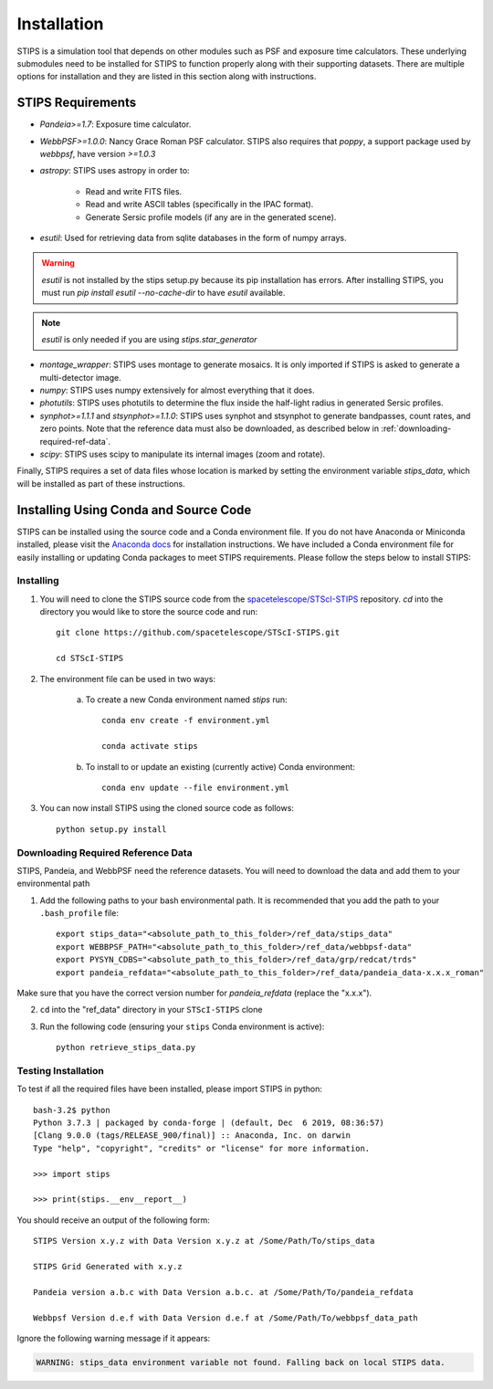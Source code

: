 ************
Installation
************

STIPS is a simulation tool that depends on other modules such as PSF and exposure time calculators.  These underlying submodules need to be 
installed for STIPS to function properly along with their supporting datasets.  There are multiple options for installation and they are listed 
in this section along with instructions.

STIPS Requirements
##################

* `Pandeia>=1.7`: Exposure time calculator.
* `WebbPSF>=1.0.0`: Nancy Grace Roman PSF calculator. STIPS also requires that `poppy`, a support package used by `webbpsf`, have version `>=1.0.3`
* `astropy`: STIPS uses astropy in order to:

	- Read and write FITS files.
	- Read and write ASCII tables (specifically in the IPAC format).
	- Generate Sersic profile models (if any are in the generated scene).

* `esutil`: Used for retrieving data from sqlite databases in the form of numpy arrays.

.. warning::
   `esutil` is not installed by the stips setup.py because its pip installation has
   errors. After installing STIPS, you must run `pip install esutil --no-cache-dir` to
   have `esutil` available.

.. note::
   `esutil` is only needed if you are using `stips.star_generator`

* `montage_wrapper`: STIPS uses montage to generate mosaics. It is only imported if
  STIPS is asked to generate a multi-detector image.
* `numpy`: STIPS uses numpy extensively for almost everything that it does.
* `photutils`: STIPS uses photutils to determine the flux inside the half-light radius
  in generated Sersic profiles.
* `synphot>=1.1.1` and `stsynphot>=1.1.0`: STIPS uses synphot and stsynphot to generate
  bandpasses, count rates, and zero points. Note that the reference data must
  also be downloaded, as described below in :ref:`downloading-required-ref-data`.
* `scipy`: STIPS uses scipy to manipulate its internal images (zoom and rotate).

Finally, STIPS requires a set of data files whose location is marked by setting the environment variable `stips_data`, which will be installed as 
part of these instructions.

Installing Using Conda and Source Code
##################################

STIPS can be installed using the source code and a Conda environment file.
If you do not have Anaconda or Miniconda installed, please visit the `Anaconda docs <https://docs.anaconda.com/anaconda/install/>`_ for 
installation instructions.  We have included a Conda environment file for easily installing or updating Conda packages to meet STIPS 
requirements.  Please follow the steps below to install STIPS:

Installing
**********

1. You will need to clone the STIPS source code from the `spacetelescope/STScI-STIPS <https://github.com/spacetelescope/STScI-STIPS.git>`_ repository.  `cd` into the directory you would like to store the source code and run::

    git clone https://github.com/spacetelescope/STScI-STIPS.git

    cd STScI-STIPS

2. The environment file can be used in two ways:

    a. To create a new Conda environment named `stips` run::

        conda env create -f environment.yml

        conda activate stips


    b. To install to or update an existing (currently active) Conda environment::

        conda env update --file environment.yml


3. You can now install STIPS using the cloned source code as follows::

    python setup.py install


.. _downloading-required-ref-data:

Downloading Required Reference Data
************************************

STIPS, Pandeia, and WebbPSF need the reference datasets.
You will need to download the data and add them to your environmental path

1. Add the following paths to your bash environmental path. It is recommended that you add the path to your ``.bash_profile`` file::

		export stips_data="<absolute_path_to_this_folder>/ref_data/stips_data"
		export WEBBPSF_PATH="<absolute_path_to_this_folder>/ref_data/webbpsf-data"
		export PYSYN_CDBS="<absolute_path_to_this_folder>/ref_data/grp/redcat/trds"
		export pandeia_refdata="<absolute_path_to_this_folder>/ref_data/pandeia_data-x.x.x_roman"

Make sure that you have the correct version number for `pandeia_refdata` (replace the "x.x.x").

2. ``cd`` into the "ref_data" directory in your ``STScI-STIPS`` clone

3. Run the following code (ensuring your ``stips`` Conda environment is active)::

		python retrieve_stips_data.py


Testing Installation
*********************

To test if all the required files have been installed, please import STIPS in python::

    bash-3.2$ python
    Python 3.7.3 | packaged by conda-forge | (default, Dec  6 2019, 08:36:57)
    [Clang 9.0.0 (tags/RELEASE_900/final)] :: Anaconda, Inc. on darwin
    Type "help", "copyright", "credits" or "license" for more information.

    >>> import stips

    >>> print(stips.__env__report__)

You should receive an output of the following form::

		STIPS Version x.y.z with Data Version x.y.z at /Some/Path/To/stips_data

		STIPS Grid Generated with x.y.z

		Pandeia version a.b.c with Data Version a.b.c. at /Some/Path/To/pandeia_refdata

		Webbpsf Version d.e.f with Data Version d.e.f at /Some/Path/To/webbpsf_data_path

Ignore the following warning message if it appears:

.. code-block:: text

  WARNING: stips_data environment variable not found. Falling back on local STIPS data.
